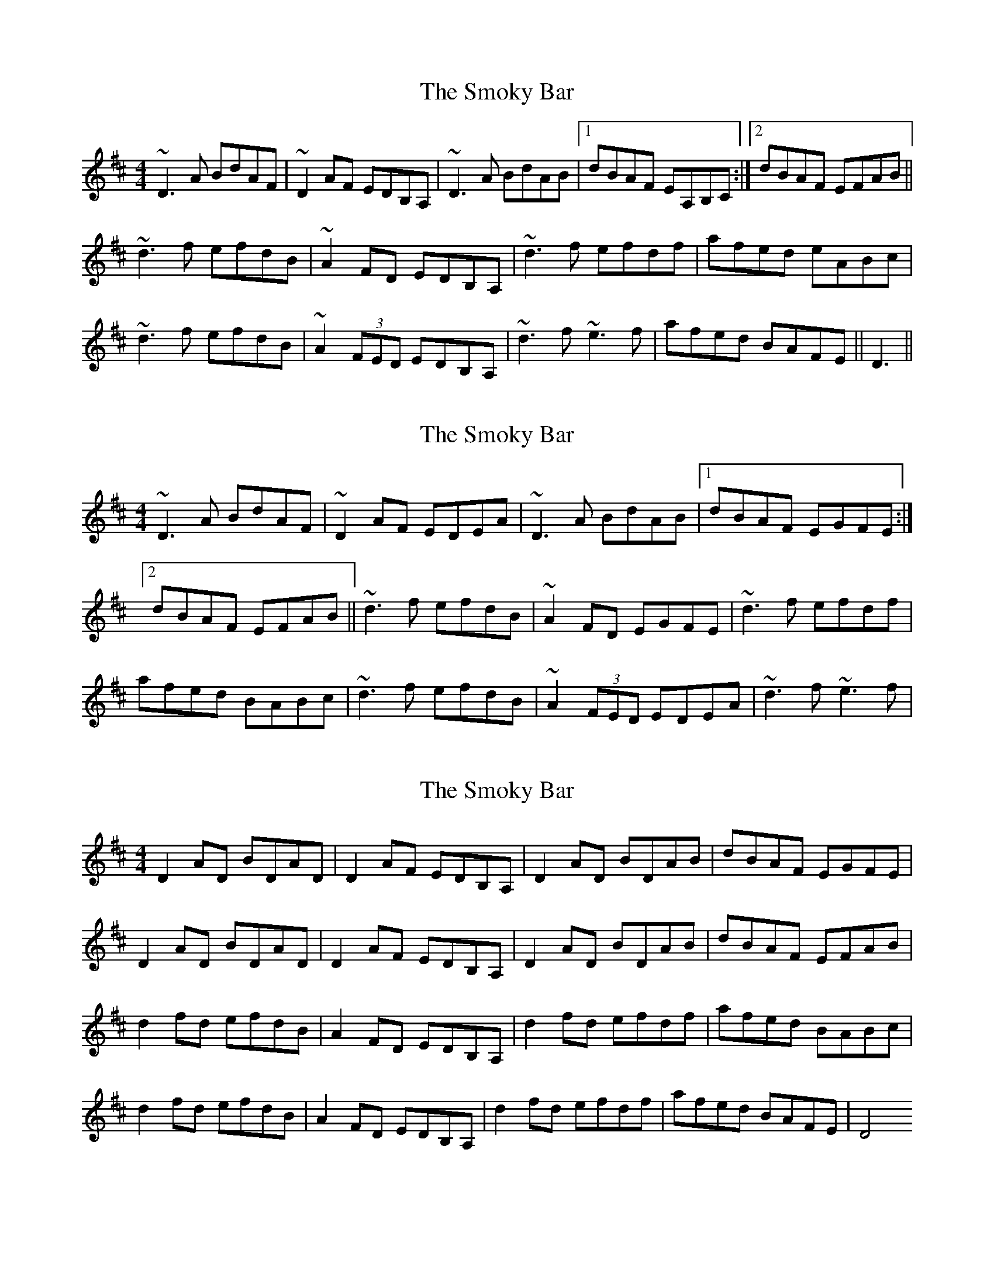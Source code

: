 X: 1
T: Smoky Bar, The
Z: obneb
S: https://thesession.org/tunes/850#setting850
R: reel
M: 4/4
L: 1/8
K: Dmaj
~D3 A BdAF |~D2 AF EDB,A, |~D3 A BdAB |1 dBAF EA,B,C :|2 dBAF EFAB ||
~d3 f efdB |~A2 FD EDB,A, |~d3 f efdf |afed eABc |
~d3 f efdB |~A2 (3FED EDB,A, |~d3 f ~e3 f |afed BAFE ||D3||
X: 2
T: Smoky Bar, The
Z: b.maloney
S: https://thesession.org/tunes/850#setting14017
R: reel
M: 4/4
L: 1/8
K: Dmaj
~D3 A BdAF |~D2 AF EDEA |~D3 A BdAB |1dBAF EGFE :|2dBAF EFAB ||~d3 f efdB |~A2 FD EGFE |~d3 f efdf |afed BABc |~d3 f efdB |~A2 (3FED EDEA |~d3 f ~e3 f |
X: 3
T: Smoky Bar, The
Z: obneb
S: https://thesession.org/tunes/850#setting24812
R: reel
M: 4/4
L: 1/8
K: Dmaj
D2 AD BDAD | D2 AF EDB,A,|D2 AD BDAB| dBAF EGFE|
D2 AD BDAD |D2 AF EDB,A,|D2 AD BDAB| dBAF EFAB|
d2 fd efdB| A2 FD EDB,A,|d2fd efdf| afed BABc|
d2 fd efdB | A2 FD EDB,A, | d2 fd efdf | afed BAFE | D4
